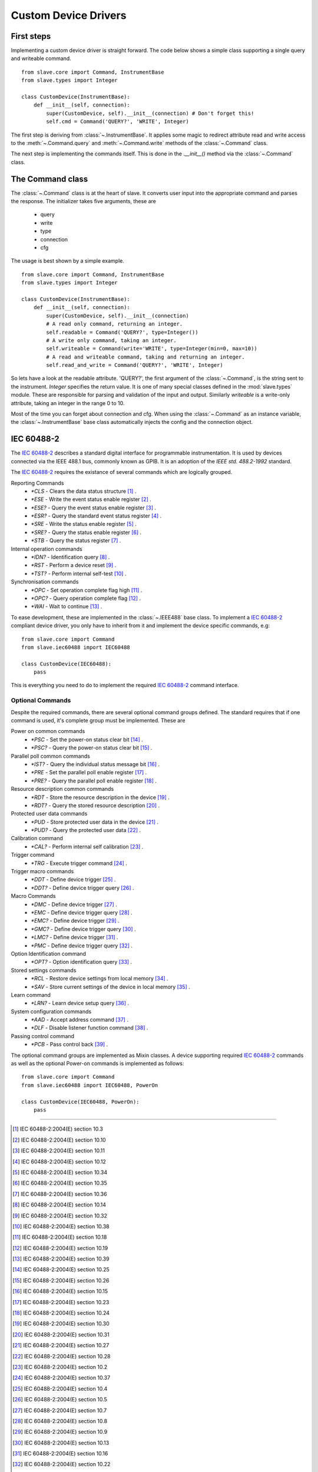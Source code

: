 .. _custom_device_drivers:

Custom Device Drivers
=====================

First steps
-----------

Implementing a custom device driver is straight forward. The code below shows a
simple class supporting a single query and writeable command.
::

    from slave.core import Command, InstrumentBase
    from slave.types import Integer

    class CustomDevice(InstrumentBase):
        def __init__(self, connection):
            super(CustomDevice, self).__init__(connection) # Don't forget this!
            self.cmd = Command('QUERY?', 'WRITE', Integer)

The first step is deriving from :class:`~.InstrumentBase`. It
applies some magic to redirect attribute read and write access to the 
:meth:`~.Command.query` and :meth:`~.Command.write` methods of the 
:class:`~.Command` class.

The next step is implementing the commands itself. This is done in the
`.__init__()` method via the :class:`~.Command` class.

The Command class
-----------------

The :class:`~.Command` class is at the heart of slave. It converts
user input into the appropriate command and parses the response.
The initializer takes five arguments, these are

 * query
 * write
 * type
 * connection
 * cfg

The usage is best shown by a simple example.
::

    from slave.core import Command, InstrumentBase
    from slave.types import Integer

    class CustomDevice(InstrumentBase):
        def __init__(self, connection):
            super(CustomDevice, self).__init__(connection)
            # A read only command, returning an integer.
            self.readable = Command('QUERY?', type=Integer())
            # A write only command, taking an integer.
            self.writeable = Command(write='WRITE', type=Integer(min=0, max=10))
            # A read and writeable command, taking and returning an integer.
            self.read_and_write = Command('QUERY?', 'WRITE', Integer)

So lets have a look at the readable attribute. 'QUERY?', the first argument of
the :class:`~.Command`, is the string sent to the instrument. `Integer`
specifies the return value. It is one of many special classes defined in the
:mod:`slave.types` module. These are responsible for parsing and validation of
the input and output. Similarly `writeable` is a write-only attribute, taking
an integer in the range 0 to 10.

Most of the time you can forget about connection and cfg. When using the
:class:`~.Command` as an instance variable, the :class:`~.InstrumentBase` base
class automatically injects the config and the connection object.

IEC 60488-2
-----------

The `IEC 60488-2`_ describes a standard digital interface for programmable
instrumentation. It is used by devices connected via the IEEE 488.1 bus,
commonly known as GPIB. It is an adoption of the *IEEE std. 488.2-1992*
standard.

The `IEC 60488-2`_ requires the existance of several commands which are
logically grouped.

Reporting Commands
 * `*CLS` - Clears the data status structure [#]_ .
 * `*ESE` - Write the event status enable register [#]_ .
 * `*ESE?` - Query the event status enable register [#]_ .
 * `*ESR?` - Query the standard event status register [#]_ .
 * `*SRE` - Write the status enable register [#]_ .
 * `*SRE?` - Query the status enable register [#]_ .
 * `*STB` - Query the status register [#]_ .

Internal operation commands
 * `*IDN?` - Identification query [#]_ .
 * `*RST` -  Perform a device reset [#]_ .
 * `*TST?` - Perform internal self-test [#]_ .

Synchronisation commands
 * `*OPC` - Set operation complete flag high [#]_ .
 * `*OPC?` -  Query operation complete flag [#]_ .
 * `*WAI` - Wait to continue [#]_ .

To ease development, these are implemented in the
:class:`~.IEEE488` base class. To implement a `IEC 60488-2`_
compliant device driver, you only have to inherit from it and implement the
device specific commands, e.g::

    from slave.core import Command
    from slave.iec60488 import IEC60488

    class CustomDevice(IEC60488):
        pass

This is everything you need to do to implement the required `IEC 60488-2`_
command interface.

Optional Commands
^^^^^^^^^^^^^^^^^

Despite the required commands, there are several optional command groups
defined. The standard requires that if one command is used, it's complete
group must be implemented. These are

Power on common commands
 * `*PSC` - Set the power-on status clear bit [#]_ .
 * `*PSC?` - Query the power-on status clear bit [#]_ .

Parallel poll common commands
 * `*IST?` - Query the individual status message bit [#]_ .
 * `*PRE` - Set the parallel poll enable register [#]_ .
 * `*PRE?` - Query the parallel poll enable register [#]_ .

Resource description common commands
 * `*RDT` - Store the resource description in the device [#]_ .
 * `*RDT?` - Query the stored resource description [#]_ .

Protected user data commands
 * `*PUD` - Store protected user data in the device [#]_ .
 * `*PUD?` - Query the protected user data [#]_ .

Calibration command
 * `*CAL?` - Perform internal self calibration [#]_ .

Trigger command
 * `*TRG` - Execute trigger command [#]_ .

Trigger macro commands
 * `*DDT` - Define device trigger [#]_ .
 * `*DDT?` - Define device trigger query [#]_ .

Macro Commands
 * `*DMC` - Define device trigger [#]_ .
 * `*EMC` - Define device trigger query [#]_ .
 * `*EMC?` - Define device trigger [#]_ .
 * `*GMC?` - Define device trigger query [#]_ .
 * `*LMC?` - Define device trigger [#]_ .
 * `*PMC` - Define device trigger query [#]_ .

Option Identification command
 * `*OPT?` - Option identification query [#]_ .

Stored settings commands
 * `*RCL` - Restore device settings from local memory [#]_ .
 * `*SAV` - Store current settings of the device in local memory [#]_ .

Learn command
 * `*LRN?` - Learn device setup query [#]_ .

System configuration commands
 * `*AAD` - Accept address command [#]_ .
 * `*DLF` - Disable listener function command [#]_ .

Passing control command
 * `*PCB` - Pass control back [#]_ .

The optional command groups are implemented as Mixin classes. A device
supporting required `IEC 60488-2`_ commands as well as the optional Power-on
commands is implemented as follows::

    from slave.core import Command
    from slave.iec60488 import IEC60488, PowerOn

    class CustomDevice(IEC60488, PowerOn):
        pass

----

.. [#] IEC 60488-2:2004(E) section 10.3
.. [#] IEC 60488-2:2004(E) section 10.10
.. [#] IEC 60488-2:2004(E) section 10.11
.. [#] IEC 60488-2:2004(E) section 10.12
.. [#] IEC 60488-2:2004(E) section 10.34
.. [#] IEC 60488-2:2004(E) section 10.35
.. [#] IEC 60488-2:2004(E) section 10.36
.. [#] IEC 60488-2:2004(E) section 10.14
.. [#] IEC 60488-2:2004(E) section 10.32
.. [#] IEC 60488-2:2004(E) section 10.38
.. [#] IEC 60488-2:2004(E) section 10.18
.. [#] IEC 60488-2:2004(E) section 10.19
.. [#] IEC 60488-2:2004(E) section 10.39
.. [#] IEC 60488-2:2004(E) section 10.25
.. [#] IEC 60488-2:2004(E) section 10.26
.. [#] IEC 60488-2:2004(E) section 10.15
.. [#] IEC 60488-2:2004(E) section 10.23
.. [#] IEC 60488-2:2004(E) section 10.24
.. [#] IEC 60488-2:2004(E) section 10.30
.. [#] IEC 60488-2:2004(E) section 10.31
.. [#] IEC 60488-2:2004(E) section 10.27
.. [#] IEC 60488-2:2004(E) section 10.28
.. [#] IEC 60488-2:2004(E) section 10.2
.. [#] IEC 60488-2:2004(E) section 10.37
.. [#] IEC 60488-2:2004(E) section 10.4
.. [#] IEC 60488-2:2004(E) section 10.5
.. [#] IEC 60488-2:2004(E) section 10.7
.. [#] IEC 60488-2:2004(E) section 10.8
.. [#] IEC 60488-2:2004(E) section 10.9
.. [#] IEC 60488-2:2004(E) section 10.13
.. [#] IEC 60488-2:2004(E) section 10.16
.. [#] IEC 60488-2:2004(E) section 10.22
.. [#] IEC 60488-2:2004(E) section 10.20
.. [#] IEC 60488-2:2004(E) section 10.29
.. [#] IEC 60488-2:2004(E) section 10.33
.. [#] IEC 60488-2:2004(E) section 10.17
.. [#] IEC 60488-2:2004(E) section 10.1
.. [#] IEC 60488-2:2004(E) section 10.6
.. [#] IEC 60488-2:2004(E) section 10.21

.. _IEC 60488-2: http://dx.doi.org/10.1109/IEEESTD.2004.95390
